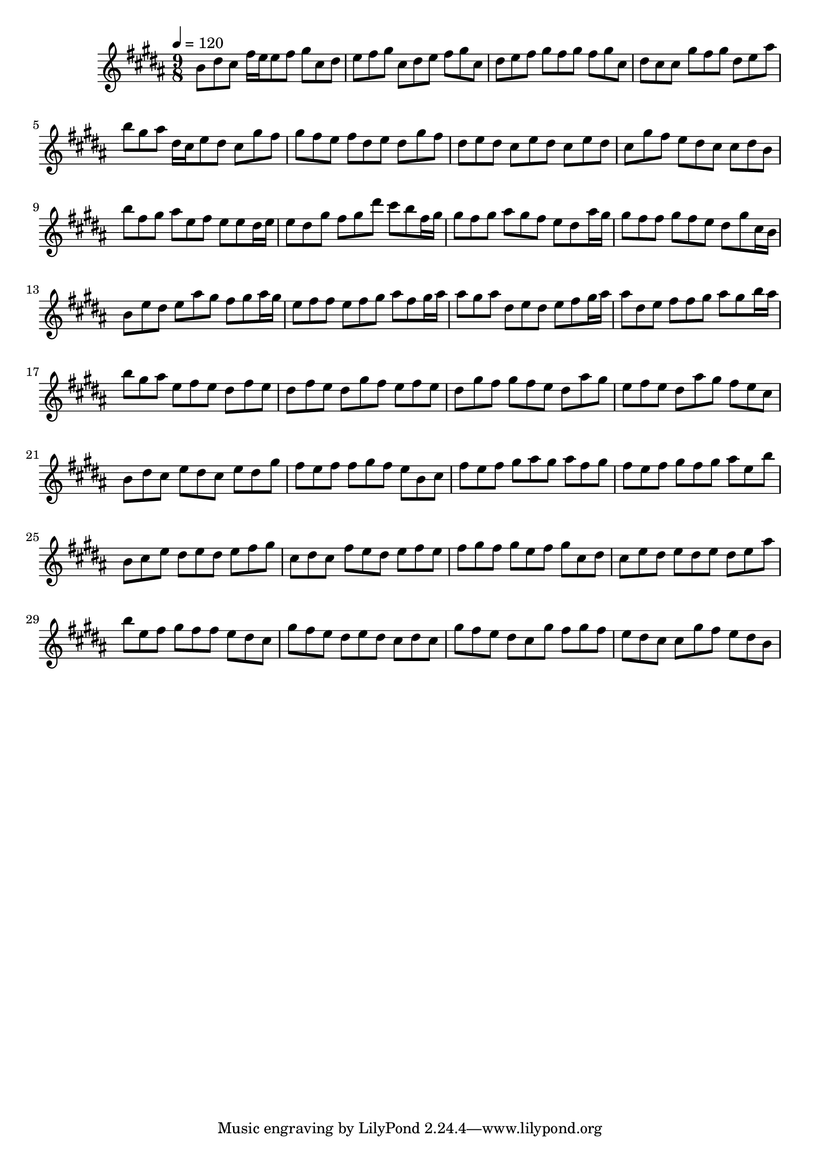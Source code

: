 \version "2.12.0" 

\book {
	\score {
		<<
		\new Staff {
			<<
			\new Voice {
				{ 
					\clef treble 
					\time 9/8 
					\key b \major 
					\tempo 4 = 120 
					
% Section ----------

b'8 dis''8 cis''8 fis''16 e''16 e''8 fis''8 gis''8 cis''8 dis''8 e''8 fis''8 gis''8 cis''8 dis''8 e''8 fis''8 gis''8 cis''8 dis''8 e''8 fis''8 gis''8 fis''8 gis''8 fis''8 gis''8 cis''8 dis''8 cis''8 cis''8 gis''8 fis''8 gis''8 dis''8 e''8 ais''8 b''8 gis''8 ais''8 dis''16 cis''16 e''8 dis''8 cis''8 gis''8 fis''8 gis''8 fis''8 e''8 fis''8 dis''8 e''8 dis''8 gis''8 fis''8 dis''8 e''8 dis''8 cis''8 e''8 dis''8 cis''8 e''8 dis''8 cis''8 gis''8 fis''8 e''8 dis''8 cis''8 cis''8 dis''8 b'8 
b''8 fis''8 gis''8 ais''8 e''8 fis''8 e''8 e''8 dis''16 e''16 e''8 dis''8 gis''8 fis''8 gis''8 dis'''8 cis'''8 b''8 fis''16 gis''16 gis''8 fis''8 gis''8 ais''8 gis''8 fis''8 e''8 dis''8 ais''16 gis''16 gis''8 fis''8 fis''8 gis''8 fis''8 e''8 dis''8 gis''8 cis''16 b'16 b'8 e''8 dis''8 e''8 ais''8 gis''8 fis''8 gis''8 ais''16 gis''16 e''8 fis''8 fis''8 e''8 fis''8 gis''8 ais''8 fis''8 gis''16 ais''16 ais''8 gis''8 ais''8 dis''8 e''8 dis''8 e''8 fis''8 gis''16 ais''16 ais''8 dis''8 e''8 fis''8 fis''8 gis''8 ais''8 gis''8 b''16 ais''16 

% Section ----------

b''8 gis''8 ais''8 e''8 fis''8 e''8 dis''8 fis''8 e''8 dis''8 fis''8 e''8 dis''8 gis''8 fis''8 e''8 fis''8 e''8 dis''8 gis''8 fis''8 gis''8 fis''8 e''8 dis''8 ais''8 gis''8 e''8 fis''8 e''8 dis''8 ais''8 gis''8 fis''8 e''8 cis''8 b'8 dis''8 cis''8 e''8 dis''8 cis''8 e''8 dis''8 gis''8 fis''8 e''8 fis''8 fis''8 gis''8 fis''8 e''8 b'8 cis''8 fis''8 e''8 fis''8 gis''8 ais''8 gis''8 ais''8 fis''8 gis''8 fis''8 e''8 fis''8 gis''8 fis''8 gis''8 ais''8 e''8 b''8 
b'8 cis''8 e''8 dis''8 e''8 dis''8 e''8 fis''8 gis''8 cis''8 dis''8 cis''8 fis''8 e''8 dis''8 e''8 fis''8 e''8 fis''8 gis''8 fis''8 gis''8 e''8 fis''8 gis''8 cis''8 dis''8 cis''8 e''8 dis''8 e''8 dis''8 e''8 dis''8 e''8 ais''8 b''8 e''8 fis''8 gis''8 fis''8 fis''8 e''8 dis''8 cis''8 gis''8 fis''8 e''8 dis''8 e''8 dis''8 cis''8 dis''8 cis''8 gis''8 fis''8 e''8 dis''8 cis''8 gis''8 fis''8 gis''8 fis''8 e''8 dis''8 cis''8 cis''8 gis''8 fis''8 e''8 dis''8 b'8 

				}
			}
			>>
		}
		>>

		\midi { }
		\layout { }
	}
}
